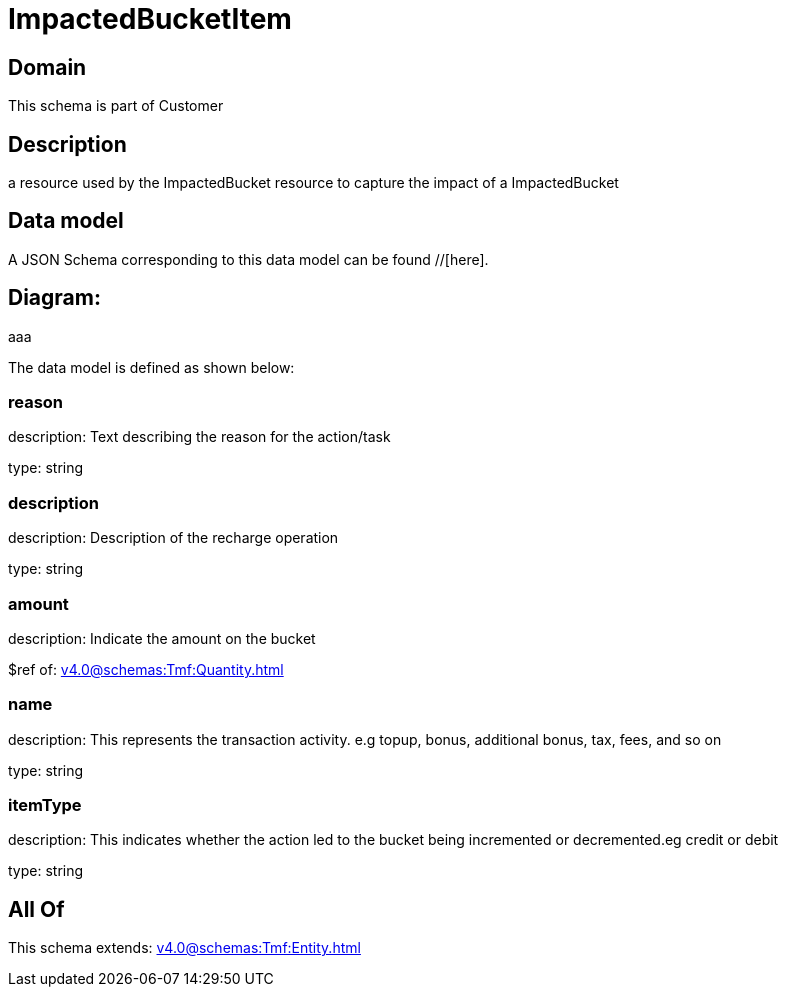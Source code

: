 = ImpactedBucketItem

[#domain]
== Domain

This schema is part of Customer

[#description]
== Description
a resource used by the ImpactedBucket resource to capture the impact of a ImpactedBucket


[#data_model]
== Data model

A JSON Schema corresponding to this data model can be found //[here].

== Diagram:
aaa

The data model is defined as shown below:


=== reason
description: Text describing the reason for the action/task

type: string


=== description
description: Description of the recharge operation

type: string


=== amount
description: Indicate the amount on the bucket

$ref of: xref:v4.0@schemas:Tmf:Quantity.adoc[]


=== name
description: This represents the transaction activity. e.g topup, bonus, additional bonus, tax, fees, and so on

type: string


=== itemType
description: This indicates whether the action led to the bucket being incremented or decremented.eg credit or debit

type: string


[#all_of]
== All Of

This schema extends: xref:v4.0@schemas:Tmf:Entity.adoc[]
